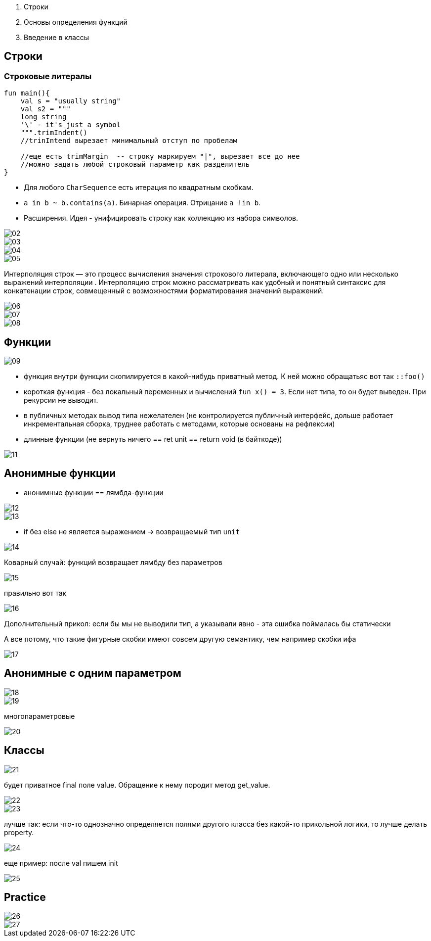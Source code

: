 1. Строки
2. Основы определения функций
3. Введение в классы

== Строки ==
=== Строковые литералы ===

```kotlin
fun main(){
    val s = "usually string"
    val s2 = """
    long string
    '\' - it's just a symbol
    """.trimIndent()
    //trinIntend вырезает минимальный отступ по пробелам

    //еще есть trimMargin  -- строку маркируем "|", вырезает все до нее
    //можно задать любой строковый параметр как разделитель
}
```
* Для любого `CharSequence` есть итерация по квадратным скобкам.
* `a in b ~ b.contains(a)`. Бинарная операция. Отрицание `a !in b`.
* Расширения. Идея - унифицировать строку как коллекцию из набора символов. 

image::media/02.png[]

image::media/03.png[]

image::media/04.png[]

image::media/05.png[]

Интерполяция строк — это процесс вычисления значения строкового литерала, включающего одно или несколько выражений интерполяции . Интерполяцию строк можно рассматривать как удобный и понятный синтаксис для конкатенации строк, совмещенный с возможностями форматирования значений выражений.

image::media/06.png[]

image::media/07.png[]

image::media/08.png[]

== Функции == 
image::media/09.png[]

* функция внутри функции скопилируется в какой-нибудь приватный метод. К ней можно обращатьяс вот так `::foo()`
* короткая функция - без локальный переменных и вычислений `fun x() = 3`. Если нет типа, то он будет выведен. При рекурсии не выводит.
* в публичных методах вывод типа нежелателен (не контролируется публичный интерфейс, дольше работает инкрементальная сборка, труднее работать с методами, которые основаны на рефлексии)
* длинные функции (не вернуть ничего == ret unit == return void (в байткоде))

image::media/11.png[]

== Анонимные функции 
* анонимные функции == лямбда-функции

image::media/12.png[]

image::media/13.png[]

* if без else не является выражением -> возвращаемый тип `unit`

image::media/14.png[]

Коварный случай: функций возвращает лямбду без параметров

image::media/15.png[]

правильно вот так

image::media/16.png[]

Дополнительный прикол: если бы мы не выводили тип, а указывали явно - эта ошибка поймалась бы статически

А все потому, что такие фигурные скобки имеют совсем другую семантику, чем например скобки ифа

image::media/17.png[]

== Анонимные с одним параметром

image::media/18.png[]

image::media/19.png[]

многопараметровые

image::media/20.png[]

== Классы ==
image::media/21.png[]

будет приватное final поле value. Обращение  к нему породит метод get_value.

image::media/22.png[]

image::media/23.png[]

лучше так: если что-то однозначно определяется полями другого класса без какой-то прикольной логики, то лучше делать property.

image::media/24.png[]

еще пример: после val пишем init 

image::media/25.png[]

== Practice ==
image::media/26.png[]

image::media/27.png[]